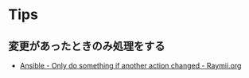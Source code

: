 #+OPTIONS: toc:nil
#+title Ansible

* Tips
** 変更があったときのみ処理をする
 - [[https://raymii.org/s/tutorials/Ansible_-_Only-do-something-if-another-action-changed.html][Ansible - Only do something if another action changed - Raymii.org]]
